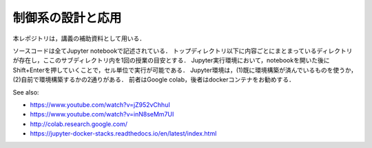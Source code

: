 ********************************************
制御系の設計と応用
********************************************

本レポジトリは，講義の補助資料として用いる．

ソースコードは全てJupyter notebookで記述されている．
トップディレクトリ以下に内容ごとにまとまっているディレクトリが存在し，ここのサブディレクトリ内を1回の授業の目安とする．
Jupyter実行環境において，notebookを開いた後にShift+Enterを押していくことで，セル単位で実行が可能である．
Jupyter環境は，(1)既に環境構築が済んでいるものを使うか，(2)自前で環境構築するかの2通りがある．
前者はGoogle colab，後者はdockerコンテナをお勧めする．

See also:

- https://www.youtube.com/watch?v=jZ952vChhuI
- https://www.youtube.com/watch?v=inN8seMm7UI
- http://colab.research.google.com/
- https://jupyter-docker-stacks.readthedocs.io/en/latest/index.html

